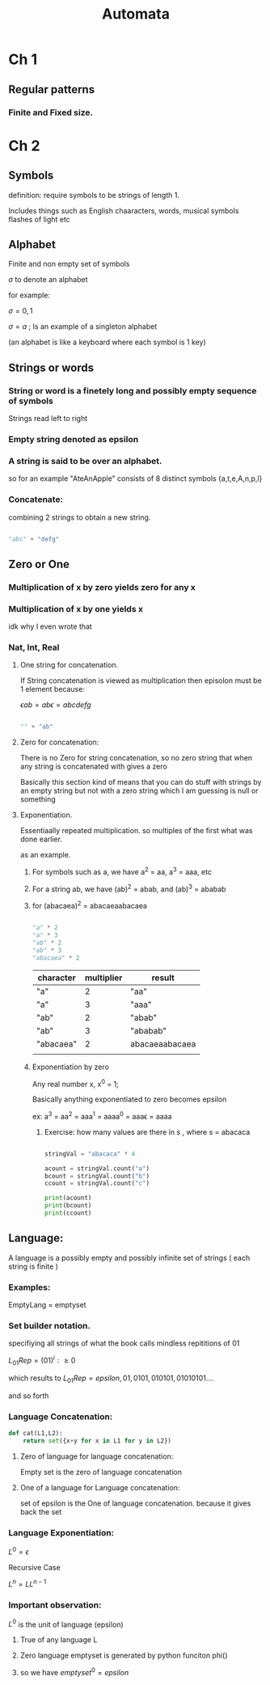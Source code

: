 

#+TITLE: Automata
#+STARTUP: latexpreview
* Ch 1
** Regular patterns
*** Finite and Fixed size.
* Ch 2
** Symbols

definition: require symbols to be strings of length 1.

Includes things such as English chaaracters, words, musical symbols flashes of light etc


** Alphabet
Finite and non empty set of symbols

$\sigma$ to denote an alphabet

for example:

$\sigma = {0,1}$

$\sigma = {a}$ ; Is an example of a singleton alphabet

(an alphabet is like a keyboard where each symbol is 1 key)

** Strings or words

*** String or word is a finetely long and possibly empty sequence of symbols

Strings read left to right

*** Empty string denoted as epsilon

*** A string is said to be over an alphabet.
so for an example "AteAnApple" consists of 8 distinct symbols {a,t,e,A,n,p,l}

*** Concatenate:
combining 2 strings to obtain a new string.


#+begin_src python :session

"abc" + "defg"

#+end_src

#+RESULTS:
: abcdefg

** Zero or One
*** Multiplication of x by zero yields zero for any x
*** Multiplication of x by one yields x

idk why I even wrote that
*** Nat, Int, Real
**** One string for concatenation.

If String concatenation is viewed as multiplication then episolon must be 1 element because:

$\epsilon ab = ab\epsilon = abcdefg$

#+begin_src python :session

"" + "ab"

#+end_src

#+RESULTS:
: ab
****  Zero for concatenation:

There is no Zero for string concatenation, so no zero string that when any string is concatenated with gives a zero


Basically this section kind of means that you can do stuff with strings by an empty string but not with a zero string which I am guessing is null or something
**** Exponentiation.
Essentiaally repeated multiplication. so multiples of the first what was done earlier.

as an example.
***** For symbols such as a, we have a^2 = aa, a^3 = aaa, etc
***** For a string ab, we have (ab)^2 = abab, and (ab)^3 = ababab
***** for (abacaea)^2 = abacaeaabacaea

#+begin_src python :session

"a" * 2
"a" * 3
"ab" * 2
"ab" * 3
"abacaea" * 2
#+end_src

#+RESULTS:
: abacaeaabacaea

| character | multiplier | result         |
|-----------+------------+----------------|
| "a"       |          2 | "aa"           |
| "a"       |          3 | "aaa"          |
| "ab"      |          2 | "abab"         |
| "ab"      |          3 | "ababab"       |
| "abacaea" |          2 | abacaeaabacaea |
|           |            |                |


***** Exponentiation by zero

Any real number x, x^0 = 1;

Basically anything exponentiated to zero becomes epsilon

ex: a^3 = aa^2 = aaa^1 = aaaa^0 = aaa\epsilon = aaaa

****** Exercise: how many values are there in s , where s = abacaca

#+begin_src python :session

stringVal = "abacaca" * 4

acount = stringVal.count("a")
bcount = stringVal.count("b")
ccount = stringVal.count("c")

print(acount)
print(bcount)
print(ccount)

#+end_src

#+RESULTS:
: None
** Language:

A language is a possibly empty and possibly infinite set of strings ( each string is finite )


*** Examples:
EmptyLang = emptyset

*** Set builder notation.
specifiying all strings of what the book calls mindless repititions of 01

$L_{01}Rep = {(01)^i : \geq 0}$

which results to $L_{01} Rep = {epsilon, 01, 0101,010101, 01010101....}$

and so forth

*** Language Concatenation:
#+begin_src python :session
def cat(L1,L2):
    return set({x+y for x in L1 for y in L2})
#+end_src

#+RESULTS:
: None

**** Zero of language for language concatenation:

Empty set is the zero of language concatenation

**** One of a language for Language concatenation:

set of epsilon is the One of language concatenation. because it gives back the set



*** Language Exponentiation:

$L^0 = {\epsilon}$

Recursive  Case

$L^n = LL^{n-1}$

*** Important observation:

$L^0$ is the unit of language (epsilon)

**** True of any language L

**** Zero language emptyset is generated by python funciton phi()

**** so we have $emptyset^0 = {epsilon}$
